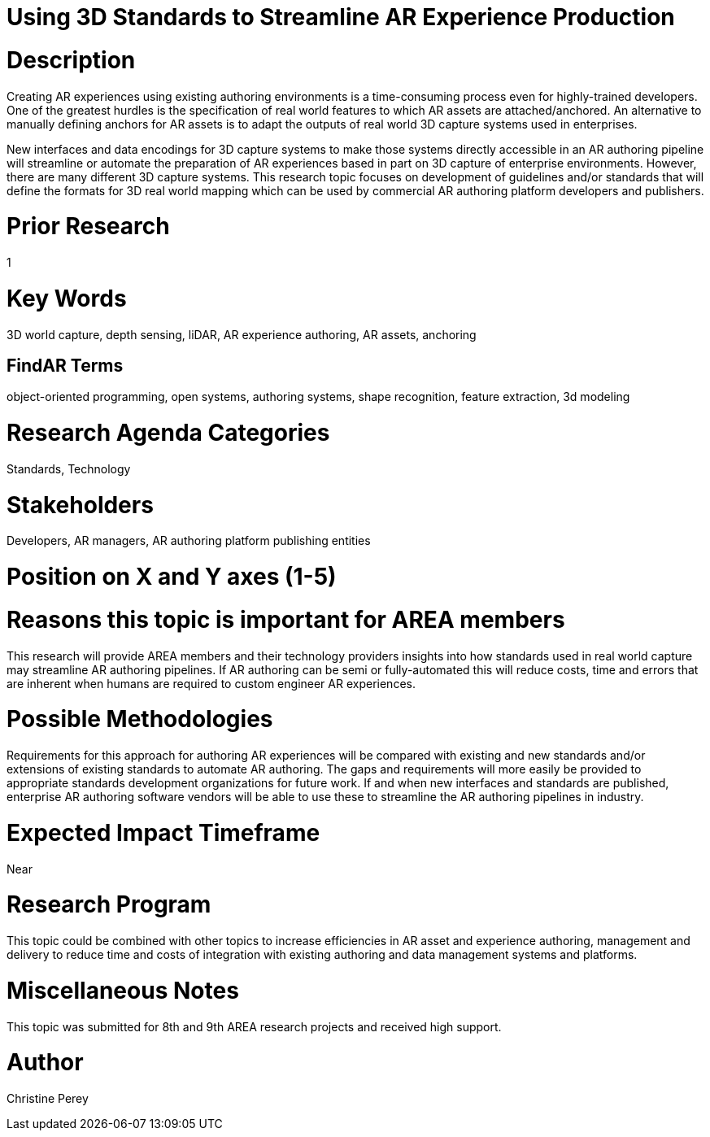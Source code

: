 [[ra-S3Dcapture5-streamlineauthoring]]

# Using 3D Standards to Streamline AR Experience Production

# Description
Creating AR experiences using existing authoring environments is a time-consuming process even for highly-trained developers. One of the greatest hurdles is the specification of real world features to which AR assets are attached/anchored. An alternative to manually defining anchors for AR assets is to adapt the outputs of real world 3D capture systems used in enterprises.

New interfaces and data encodings for 3D capture systems to make those systems directly accessible in an AR authoring pipeline will streamline or automate the preparation of AR experiences based in part on 3D capture of enterprise environments. However, there are many different 3D capture systems. This research topic focuses on development of guidelines and/or standards that will define the formats for 3D real world mapping which can be used by commercial AR authoring platform developers and publishers.

# Prior Research
1

# Key Words
3D world capture, depth sensing, liDAR, AR experience authoring, AR assets, anchoring

## FindAR Terms
object-oriented programming, open systems, authoring systems, shape recognition, feature extraction, 3d modeling

# Research Agenda Categories
Standards, Technology

# Stakeholders
Developers, AR managers, AR authoring platform publishing entities

# Position on X and Y axes (1-5)

# Reasons this topic is important for AREA members
This research will provide AREA members and their technology providers insights into how standards used in real world capture may streamline AR authoring pipelines. If AR authoring can be semi or fully-automated this will reduce costs, time and errors that are inherent when humans are required to custom engineer AR experiences.

# Possible Methodologies
Requirements for this approach for authoring AR experiences will be compared with existing and new standards and/or extensions of existing standards to automate AR authoring. The gaps and requirements will more easily be provided to appropriate standards development organizations for future work. If and when new interfaces and standards are published, enterprise AR authoring software vendors will be able to use these to streamline the AR authoring pipelines in industry.

# Expected Impact Timeframe
Near

# Research Program
This topic could be combined with other topics to increase efficiencies in AR asset and experience authoring, management and delivery to reduce time and costs of integration with existing authoring and data management systems and platforms.

# Miscellaneous Notes
This topic was submitted for 8th and 9th AREA research projects and received high support.

# Author
Christine Perey
